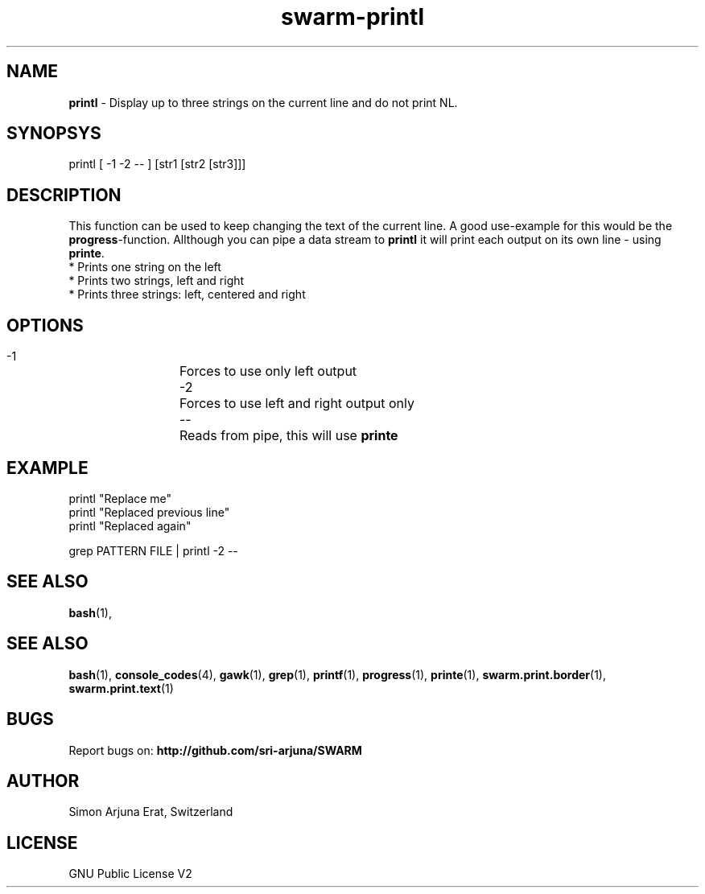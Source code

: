 .TH swarm-printl 1 "Copyleft 1995-2020" "SWARM 1.0" "SWARM Manual"

.SH NAME
\fBprintl \fP- Display up to three strings on the current line and do not print NL.
\fB
.SH SYNOPSYS
printl [ -1 -2 -- ] [str1 [str2 [str3]]]

.SH DESCRIPTION
This function can be used to keep changing the text of the current line. A good use-example for this would be the \fBprogress\fP-function. Allthough you can pipe a data stream to \fBprintl\fP it will print each output on its own line - using \fBprinte\fP.
.RE
* Prints one string on the left
.RE
* Prints two strings, left and right
.RE
* Prints three strings: left, centered and right

.SH OPTIONS
  -1		Forces to use only left output
  -2		Forces to use left and right output only
  --		Reads from pipe, this will use \fBprinte\fP

.SH EXAMPLE
printl "Replace me"
.RE
printl "Replaced previous line"
.RE
printl "Replaced again"
.PP
grep PATTERN FILE | printl -2 --


.SH SEE ALSO
\fBbash\fP(1),
.SH SEE ALSO
\fBbash\fP(1), \fBconsole_codes\fP(4), \fBgawk\fP(1), \fBgrep\fP(1), \fBprintf\fP(1), \fBprogress\fP(1), \fBprinte\fP(1), \fBswarm.print.border\fP(1), \fBswarm.print.text\fP(1)

.SH BUGS
Report bugs on: \fBhttp://github.com/sri-arjuna/SWARM\fP

.SH AUTHOR
Simon Arjuna Erat, Switzerland

.SH LICENSE
GNU Public License V2

